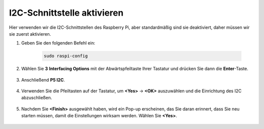I2C-Schnittstelle aktivieren
========================================

Hier verwenden wir die I2C-Schnittstellen des Raspberry Pi, aber standardmäßig sind sie deaktiviert, daher müssen wir sie zuerst aktivieren.

#. Geben Sie den folgenden Befehl ein:

    .. raw:: html

        <run></run>

    .. code-block::

        sudo raspi-config

#. Wählen Sie **3** **Interfacing Options** mit der Abwärtspfeiltaste Ihrer Tastatur und drücken Sie dann die **Enter**-Taste.

    .. image:: img/image282.png
        :align: center

#. Anschließend **P5 I2C**.

    .. image:: img/image283.png
        :align: center

#. Verwenden Sie die Pfeiltasten auf der Tastatur, um **<Yes>** -> **<OK>** auszuwählen und die Einrichtung des I2C abzuschließen.

    .. image:: img/image284.png
        :align: center

#. Nachdem Sie **<Finish>** ausgewählt haben, wird ein Pop-up erscheinen, das Sie daran erinnert, dass Sie neu starten müssen, damit die Einstellungen wirksam werden. Wählen Sie **<Yes>**.

    .. image:: img/camera_enable2.png
        :align: center
